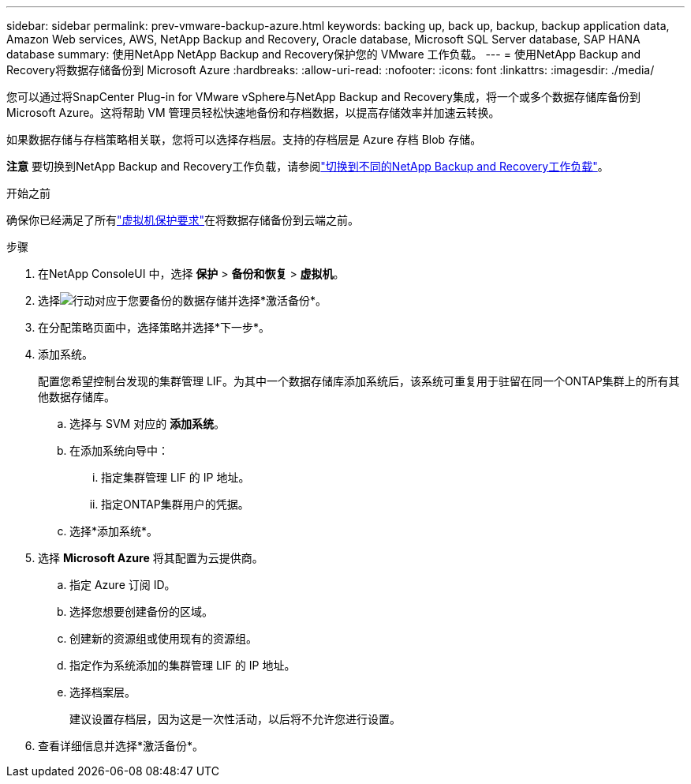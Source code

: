 ---
sidebar: sidebar 
permalink: prev-vmware-backup-azure.html 
keywords: backing up, back up, backup, backup application data, Amazon Web services, AWS, NetApp Backup and Recovery, Oracle database, Microsoft SQL Server database, SAP HANA database 
summary: 使用NetApp NetApp Backup and Recovery保护您的 VMware 工作负载。 
---
= 使用NetApp Backup and Recovery将数据存储备份到 Microsoft Azure
:hardbreaks:
:allow-uri-read: 
:nofooter: 
:icons: font
:linkattrs: 
:imagesdir: ./media/


[role="lead"]
您可以通过将SnapCenter Plug-in for VMware vSphere与NetApp Backup and Recovery集成，将一个或多个数据存储库备份到 Microsoft Azure。这将帮助 VM 管理员轻松快速地备份和存档数据，以提高存储效率并加速云转换。

如果数据存储与存档策略相关联，您将可以选择存档层。支持的存档层是 Azure 存档 Blob 存储。

[]
====
*注意* 要切换到NetApp Backup and Recovery工作负载，请参阅link:br-start-switch-ui.html["切换到不同的NetApp Backup and Recovery工作负载"]。

====
.开始之前
确保你已经满足了所有link:prev-vmware-prereqs.html["虚拟机保护要求"]在将数据存储备份到云端之前。

.步骤
. 在NetApp ConsoleUI 中，选择 *保护* > *备份和恢复* > *虚拟机*。
. 选择image:icon-action.png["行动"]对应于您要备份的数据存储并选择*激活备份*。
. 在分配策略页面中，选择策略并选择*下一步*。
. 添加系统。
+
配置您希望控制台发现的集群管理 LIF。为其中一个数据存储库添加系统后，该系统可重复用于驻留在同一个ONTAP集群上的所有其他数据存储库。

+
.. 选择与 SVM 对应的 *添加系统*。
.. 在添加系统向导中：
+
... 指定集群管理 LIF 的 IP 地址。
... 指定ONTAP集群用户的凭据。


.. 选择*添加系统*。


. 选择 *Microsoft Azure* 将其配置为云提供商。
+
.. 指定 Azure 订阅 ID。
.. 选择您想要创建备份的区域。
.. 创建新的资源组或使用现有的资源组。
.. 指定作为系统添加的集群管理 LIF 的 IP 地址。
.. 选择档案层。
+
建议设置存档层，因为这是一次性活动，以后将不允许您进行设置。



. 查看详细信息并选择*激活备份*。

